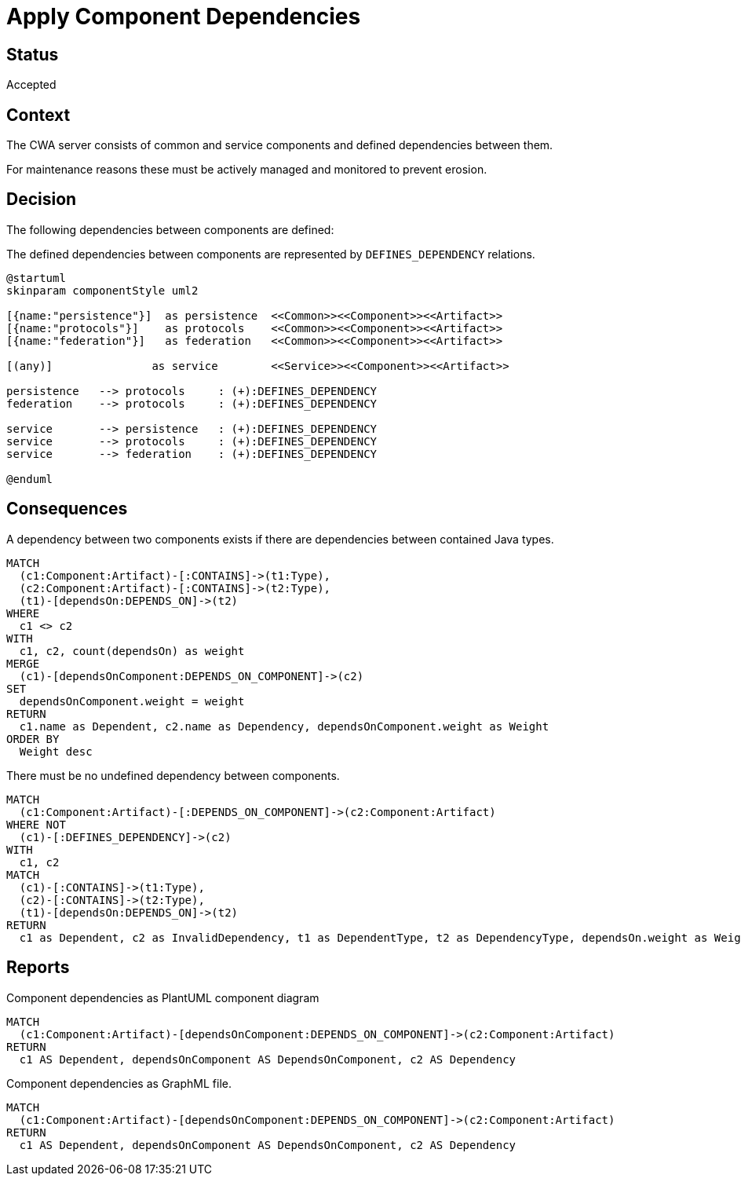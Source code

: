 = Apply Component Dependencies

== Status

Accepted

== Context

The CWA server consists of common and service components and defined dependencies between them.

For maintenance reasons these must be actively managed and monitored to prevent erosion.

== Decision

The following dependencies between components are defined:

[[adr:ComponentDependencyDefinition]]
[plantuml,componentDependencyDefinition,role=concept,requiresConcepts="adr:CommonComponent,adr:ServiceComponent"]
.The defined dependencies between components are represented by `DEFINES_DEPENDENCY` relations.
----
@startuml
skinparam componentStyle uml2

[{name:"persistence"}]  as persistence  <<Common>><<Component>><<Artifact>>
[{name:"protocols"}]    as protocols    <<Common>><<Component>><<Artifact>>
[{name:"federation"}]   as federation   <<Common>><<Component>><<Artifact>>

[(any)]               as service        <<Service>><<Component>><<Artifact>>

persistence   --> protocols     : (+):DEFINES_DEPENDENCY
federation    --> protocols     : (+):DEFINES_DEPENDENCY

service       --> persistence   : (+):DEFINES_DEPENDENCY
service       --> protocols     : (+):DEFINES_DEPENDENCY
service       --> federation    : (+):DEFINES_DEPENDENCY

@enduml
----
// NOTE: The defined dependencies can as well be expressed using Cypher

== Consequences

[[adr:ComponentDependency]]
[source,cypher,role=concept,requiresConcepts="adr:ComponentDependencyDefinition",reportType="csv"]
.A dependency between two components exists if there are dependencies between contained Java types.
----
MATCH
  (c1:Component:Artifact)-[:CONTAINS]->(t1:Type),
  (c2:Component:Artifact)-[:CONTAINS]->(t2:Type),
  (t1)-[dependsOn:DEPENDS_ON]->(t2)
WHERE
  c1 <> c2
WITH
  c1, c2, count(dependsOn) as weight
MERGE
  (c1)-[dependsOnComponent:DEPENDS_ON_COMPONENT]->(c2)
SET
  dependsOnComponent.weight = weight
RETURN
  c1.name as Dependent, c2.name as Dependency, dependsOnComponent.weight as Weight
ORDER BY
  Weight desc
----

[[adr:UndefinedComponentDependency]]
[source,cypher,role=constraint,requiresConcepts="adr:ComponentDependencyDefinition,adr:ComponentDependency"]
.There must be no undefined dependency between components.
----
MATCH
  (c1:Component:Artifact)-[:DEPENDS_ON_COMPONENT]->(c2:Component:Artifact)
WHERE NOT
  (c1)-[:DEFINES_DEPENDENCY]->(c2)
WITH
  c1, c2
MATCH
  (c1)-[:CONTAINS]->(t1:Type),
  (c2)-[:CONTAINS]->(t2:Type),
  (t1)-[dependsOn:DEPENDS_ON]->(t2)
RETURN
  c1 as Dependent, c2 as InvalidDependency, t1 as DependentType, t2 as DependencyType, dependsOn.weight as Weight
----

== Reports

[[adr:ComponentDependencyPlantUMLReport]]
[source,cypher,role=concept,requiresConcepts="adr:ComponentDependency" reportType="plantuml-component-diagram"]
.Component dependencies as PlantUML component diagram
----
MATCH
  (c1:Component:Artifact)-[dependsOnComponent:DEPENDS_ON_COMPONENT]->(c2:Component:Artifact)
RETURN
  c1 AS Dependent, dependsOnComponent AS DependsOnComponent, c2 AS Dependency
----

[[adr:ComponentDependencyGraphMLReport]]
[source,cypher,role=concept,requiresConcepts="adr:ComponentDependency",reportType="graphml"]
.Component dependencies as GraphML file.
----
MATCH
  (c1:Component:Artifact)-[dependsOnComponent:DEPENDS_ON_COMPONENT]->(c2:Component:Artifact)
RETURN
  c1 AS Dependent, dependsOnComponent AS DependsOnComponent, c2 AS Dependency
----
